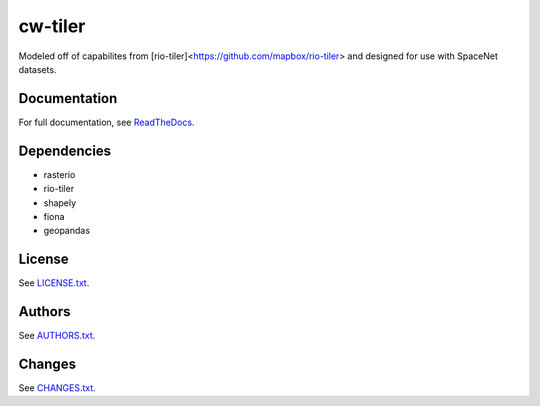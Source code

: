 =========
cw-tiler
=========


Modeled off of capabilites from [rio-tiler]<https://github.com/mapbox/rio-tiler> and designed for use with SpaceNet datasets.

Documentation
-------------
For full documentation, see `ReadTheDocs <https://cw-tiler.readthedocs.io>`__.


Dependencies
-----------
- rasterio
- rio-tiler
- shapely
- fiona
- geopandas


License
-------

See `LICENSE.txt <LICENSE.txt>`__.

Authors
-------

See `AUTHORS.txt <AUTHORS.txt>`__.

Changes
-------

See `CHANGES.txt <CHANGES.txt>`__.
